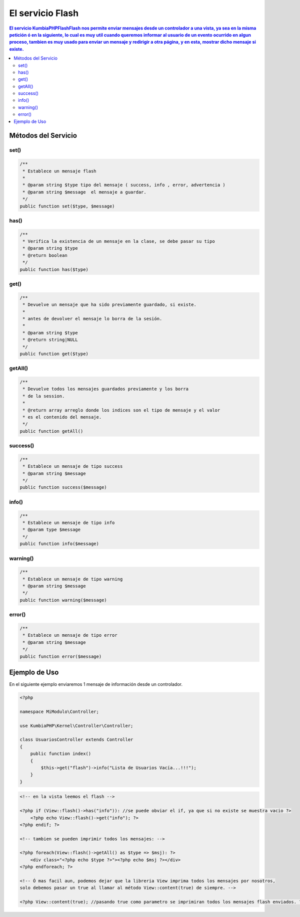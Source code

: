 El servicio Flash
==================

.. contents:: El servicio KumbiaPHP\Flash\Flash nos permite enviar mensajes desde un controlador a una vista, ya sea en la misma petición ó en la siguiente, lo cual es muy util cuando queremos informar al usuario de un evento ocurrido en algun proceso, tambien es muy usado para enviar un mensaje y redirigir a otra página, y en esta, mostrar dicho mensaje si existe.

Métodos del Servicio
--------------------

set()
____
.. code-block:: php

    /**
     * Establece un mensaje flash
     * 
     * @param string $type tipo del mensaje ( success, info , error, advertencia )
     * @param string $message  el mensaje a guardar.
     */
    public function set($type, $message)

has()
____
.. code-block:: php

    /**
     * Verifica la existencia de un mensaje en la clase, se debe pasar su tipo
     * @param string $type
     * @return boolean 
     */
    public function has($type)

get()
____
.. code-block:: php

    /**
     * Devuelve un mensaje que ha sido previamente guardado, si existe.
     * 
     * antes de devolver el mensaje lo borra de la sesión.
     * 
     * @param string $type
     * @return string|NULL 
     */
    public function get($type)

getAll()
_______
.. code-block:: php

    /**
     * Devuelve todos los mensajes guardados previamente y los borra
     * de la session.
     * 
     * @return array arreglo donde los indices son el tipo de mensaje y el valor
     * es el contenido del mensaje. 
     */
    public function getAll()

success()
________
.. code-block:: php

    /**
     * Establece un mensaje de tipo success
     * @param string $message 
     */
    public function success($message)

info()
_____
.. code-block:: php

    /**
     * Establece un mensaje de tipo info
     * @param type $message 
     */
    public function info($message)

warning()
________
.. code-block:: php
    
    /**
     * Establece un mensaje de tipo warning
     * @param string $message 
     */
    public function warning($message)

error()
______
.. code-block:: php

    /**
     * Establece un mensaje de tipo error
     * @param string $message 
     */
    public function error($message)

Ejemplo de Uso
--------------

En el siguiente ejemplo enviaremos 1 mensaje de información desde un controlador.

.. code-block:: php

    <?php

    namespace MiModulo\Controller;

    use KumbiaPHP\Kernel\Controller\Controller;

    class UsuariosController extends Controller
    {
        public function index()
        {
            $this->get("flash")->info("Lista de Usuarios Vacía...!!!");
        }
    }

.. code-block:: phtml

    <!-- en la vista leemos el flash -->

    <?php if (View::flash()->has("info")): //se puede obviar el if, ya que si no existe se muestra vacio ?>
        <?php echo View::flash()->get("info"); ?>
    <?php endif; ?>

    <!-- tambien se pueden imprimir todos los mensajes: -->

    <?php foreach(View::flash()->getAll() as $type => $msj): ?>
        <div class="<?php echo $type ?>"><?php echo $msj ?></div>
    <?php endforeach; ?>

    <!-- Ó mas facil aun, podemos dejar que la libreria View imprima todos los mensajes por nosotros,
    solo debemos pasar un true al llamar al método View::content(true) de siempre. -->

    <?php View::content(true); //pasando true como parametro se imprimiran todos los mensajes flash enviados. ?>

